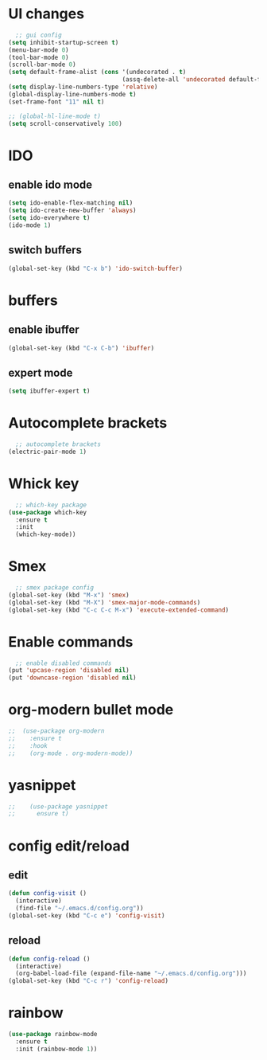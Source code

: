 * UI changes
#+begin_src emacs-lisp
  ;; gui config
(setq inhibit-startup-screen t)
(menu-bar-mode 0)
(tool-bar-mode 0)
(scroll-bar-mode 0)
(setq default-frame-alist (cons '(undecorated . t) 
                                (assq-delete-all 'undecorated default-frame-alist)))
(setq display-line-numbers-type 'relative)
(global-display-line-numbers-mode t)
(set-frame-font "11" nil t)

;; (global-hl-line-mode t)
(setq scroll-conservatively 100)
#+end_src

* IDO
** enable ido mode
#+begin_src emacs-lisp
  (setq ido-enable-flex-matching nil)
  (setq ido-create-new-buffer 'always)
  (setq ido-everywhere t)
  (ido-mode 1)
#+end_src
** switch buffers
#+begin_src emacs-lisp
  (global-set-key (kbd "C-x b") 'ido-switch-buffer)
#+end_src

* buffers
** enable ibuffer
#+begin_src emacs-lisp
  (global-set-key (kbd "C-x C-b") 'ibuffer)
#+end_src
** expert mode
#+begin_src emacs-lisp
  (setq ibuffer-expert t)
#+end_src
* Autocomplete brackets
#+begin_src emacs-lisp
  ;; autocomplete brackets
(electric-pair-mode 1)
#+end_src

* Whick key
#+begin_src emacs-lisp
  ;; which-key package
(use-package which-key
  :ensure t
  :init
  (which-key-mode))
#+end_src

* Smex
#+begin_src emacs-lisp
  ;; smex package config
(global-set-key (kbd "M-x") 'smex)
(global-set-key (kbd "M-X") 'smex-major-mode-commands)
(global-set-key (kbd "C-c C-c M-x") 'execute-extended-command)
#+end_src

* Enable commands
#+begin_src emacs-lisp
  ;; enable disabled commands
(put 'upcase-region 'disabled nil)
(put 'downcase-region 'disabled nil)
#+end_src

* org-modern bullet mode
#+begin_src emacs-lisp
;;  (use-package org-modern
;;    :ensure t
;;    :hook
;;    (org-mode . org-modern-mode))
#+end_src

* yasnippet
#+begin_src emacs-lisp
;;    (use-package yasnippet
;;      ensure t)
#+end_src

* config edit/reload
** edit
#+begin_src emacs-lisp
  (defun config-visit ()
    (interactive)
    (find-file "~/.emacs.d/config.org"))
  (global-set-key (kbd "C-c e") 'config-visit)
#+end_src
** reload
#+begin_src emacs-lisp
  (defun config-reload ()
    (interactive)
    (org-babel-load-file (expand-file-name "~/.emacs.d/config.org")))
  (global-set-key (kbd "C-c r") 'config-reload)
#+end_src

* rainbow
#+begin_src emacs-lisp
  (use-package rainbow-mode
    :ensure t
    :init (rainbow-mode 1))
#+end_src
